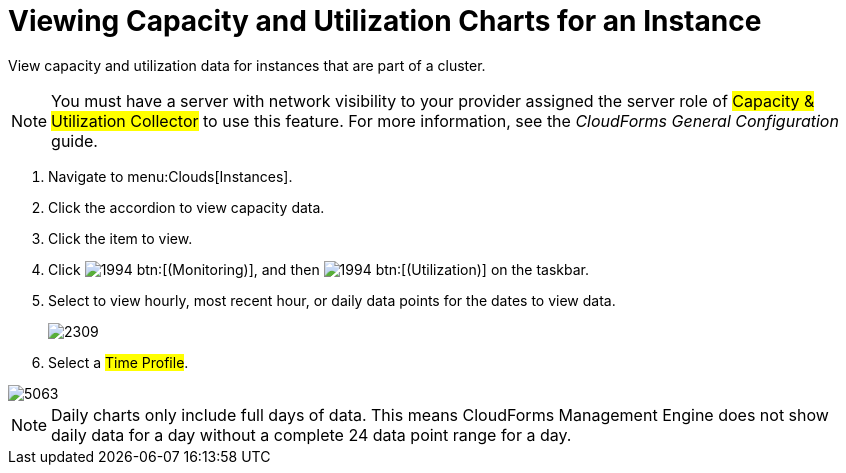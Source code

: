 = Viewing Capacity and Utilization Charts for an Instance

View capacity and utilization data for instances that are part of a cluster.

NOTE: You must have a server with network visibility to your provider assigned the server role of #Capacity & Utilization Collector# to use this feature.
For more information, see the _CloudForms General Configuration_ guide.

. Navigate to menu:Clouds[Instances].
. Click the accordion to view capacity data.
. Click the item to view.
. Click  image:images/1994.png[] btn:[(Monitoring)], and then  image:images/1994.png[] btn:[(Utilization)] on the taskbar.
. Select to view hourly, most recent hour, or daily data points for the dates to view data.
+

image::images/2309.png[]

. Select a #Time Profile#.


image::images/5063.png[]

NOTE: Daily charts only include full days of data.
This means CloudForms Management Engine does not show daily data for a day without a complete 24 data point range for a day.
